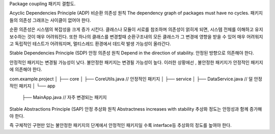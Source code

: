 Package coupling
패키지 결합도.

Acyclic Dependencies Principle (ADP)
비순환 의존성 원칙
The dependency graph of packages must have no cycles.
패키지들의 의존성 그래프는 사이클이 없어야 한다.

순환 의존성은 시스템의 복잡성을 크게 증가 시킨다. 
클래스나 모듈이 서로를 참조하며 의존성이 얽히게 되면, 시스템 전체를 이해하고 유지보수하는 것이 매우 어려워진다.
또한 하나의 클래스를 변경할때 순환구조내의 모든 클래스가 그 변경에 영향을 받을 수 있어 매우 어려워지고
독립적인 테스트가 어려워지며, 멀티스레드 환경에서 데드락 발생 가능성이 올라간다.



Stable Dependencies Principle (SDP)
안정 의존성 원칙
Depend in the direction of stability.
안정된 방향으로 의존해야 한다.

안정적인 패키지는 변경될 가능성이 낮다.
불안정한 패키지는 변경될 가능성이 높다.
이러한 상황에선 , 불안정한 패키지가 안정적인 패키지에 의존해야 한다.

com.example.project
│
├── core
│   ├── CoreUtils.java  // 안정적인 패키지
│
├── service
│   ├── DataService.java  // 덜 안정적인 패키지
│
└── app
    ├── MainApp.java  // 자주 변경되는 패키지

Stable Abstractions Principle (SAP)
안정 추상화 원칙
Abstractness increases with stability
추상화 정도는 안정성과 함께 증가해야 한다.

즉 구체적인 구현만 있는 불안정한 패키지의 단계에서 안정적인 패키지일 수록 interface등 추상화의 정도를 높여야 한다.